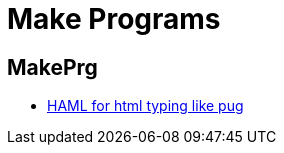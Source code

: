 = Make Programs
:icons: font
:experimental:

== MakePrg

* https://haml.info/tutorial.html[HAML for html typing like pug]
